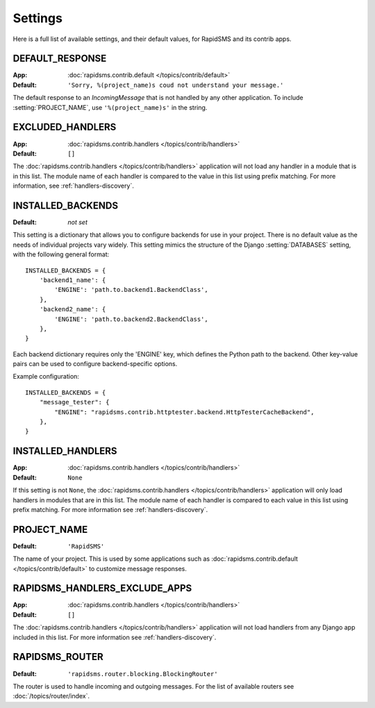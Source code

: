 ========
Settings
========

Here is a full list of available settings, and their default values, for
RapidSMS and its contrib apps.

.. setting:: DEFAULT_RESPONSE

DEFAULT_RESPONSE
----------------

:App: :doc:`rapidsms.contrib.default </topics/contrib/default>`
:Default: ``'Sorry, %(project_name)s coud not understand your message.'``

The default response to an `IncomingMessage` that is not handled by any other
application. To include :setting:`PROJECT_NAME`, use ``'%(project_name)s'`` in
the string.

.. setting:: EXCLUDED_HANDLERS

EXCLUDED_HANDLERS
-----------------

:App: :doc:`rapidsms.contrib.handlers </topics/contrib/handlers>`
:Default: ``[]``

The :doc:`rapidsms.contrib.handlers </topics/contrib/handlers>` application
will not load any handler in a module that is in this list. The module name of
each handler is compared to the value in this list using prefix matching. For
more information, see :ref:`handlers-discovery`.

.. setting:: INSTALLED_BACKENDS

INSTALLED_BACKENDS
------------------

:Default: *not set*

This setting is a dictionary that allows you to configure backends for use
in your project. There is no default value as the needs of individual projects
vary widely. This setting mimics the structure of the Django
:setting:`DATABASES` setting, with the following general format::

    INSTALLED_BACKENDS = {
        'backend1_name': {
            'ENGINE': 'path.to.backend1.BackendClass',
        },
        'backend2_name': {
            'ENGINE': 'path.to.backend2.BackendClass',
        },
    }

Each backend dictionary requires only the 'ENGINE' key, which defines the
Python path to the backend. Other key-value pairs can be used to configure
backend-specific options.

Example configuration::

    INSTALLED_BACKENDS = {
        "message_tester": {
            "ENGINE": "rapidsms.contrib.httptester.backend.HttpTesterCacheBackend",
        },
    }

.. setting:: INSTALLED_HANDLERS

INSTALLED_HANDLERS
------------------

:App: :doc:`rapidsms.contrib.handlers </topics/contrib/handlers>`
:Default: ``None``

If this setting is not ``None``, the :doc:`rapidsms.contrib.handlers
</topics/contrib/handlers>` application will only load handlers in modules
that are in this list. The module name of each handler is compared to each
value in this list using prefix matching. For more information see
:ref:`handlers-discovery`.

.. setting:: PROJECT_NAME

PROJECT_NAME
------------

:Default: ``'RapidSMS'``

The name of your project. This is used by some applications such as
:doc:`rapidsms.contrib.default </topics/contrib/default>` to customize message
responses.

.. setting:: RAPIDSMS_HANDLERS_EXCLUDE_APPS

RAPIDSMS_HANDLERS_EXCLUDE_APPS
------------------------------

:App: :doc:`rapidsms.contrib.handlers </topics/contrib/handlers>`
:Default: ``[]``

The :doc:`rapidsms.contrib.handlers </topics/contrib/handlers>` application
will not load handlers from any Django app included in this list. For more
information see :ref:`handlers-discovery`.

.. setting:: RAPIDSMS_ROUTER

RAPIDSMS_ROUTER
---------------

.. versionadded:: 0.10.0

:Default: ``'rapidsms.router.blocking.BlockingRouter'``

The router is used to handle incoming and outgoing messages. For the list of
available routers see :doc:`/topics/router/index`.
